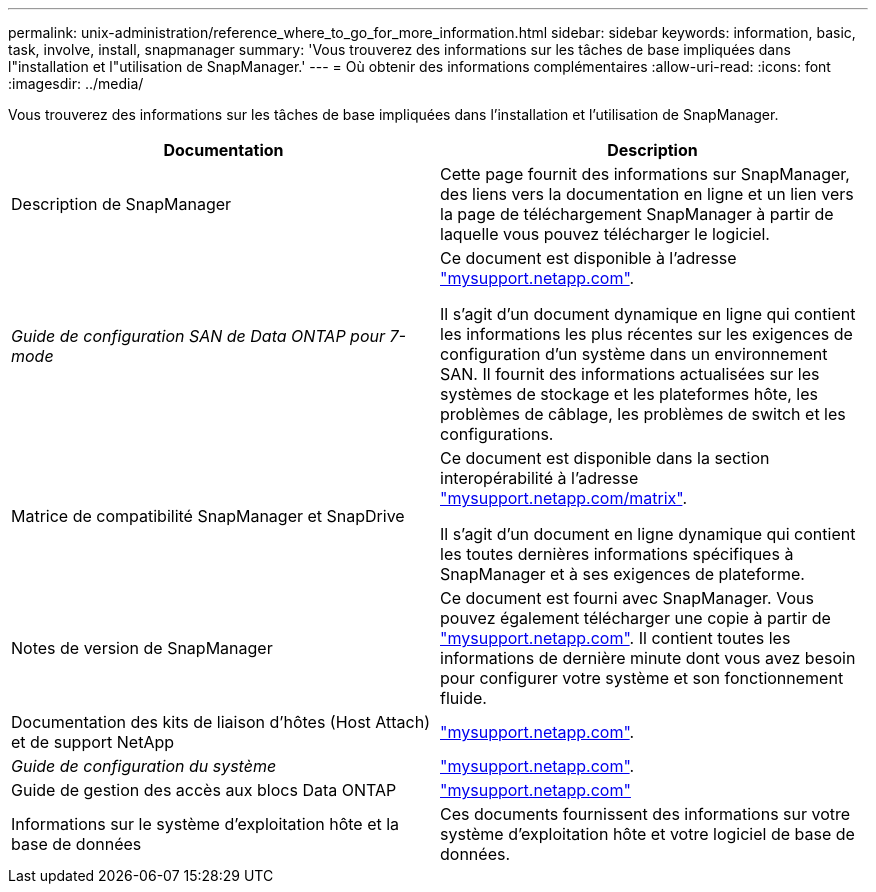 ---
permalink: unix-administration/reference_where_to_go_for_more_information.html 
sidebar: sidebar 
keywords: information, basic, task, involve, install, snapmanager 
summary: 'Vous trouverez des informations sur les tâches de base impliquées dans l"installation et l"utilisation de SnapManager.' 
---
= Où obtenir des informations complémentaires
:allow-uri-read: 
:icons: font
:imagesdir: ../media/


[role="lead"]
Vous trouverez des informations sur les tâches de base impliquées dans l'installation et l'utilisation de SnapManager.

|===
| Documentation | Description 


 a| 
Description de SnapManager
 a| 
Cette page fournit des informations sur SnapManager, des liens vers la documentation en ligne et un lien vers la page de téléchargement SnapManager à partir de laquelle vous pouvez télécharger le logiciel.



 a| 
_Guide de configuration SAN de Data ONTAP pour 7-mode_
 a| 
Ce document est disponible à l'adresse http://mysupport.netapp.com/["mysupport.netapp.com"].

Il s'agit d'un document dynamique en ligne qui contient les informations les plus récentes sur les exigences de configuration d'un système dans un environnement SAN. Il fournit des informations actualisées sur les systèmes de stockage et les plateformes hôte, les problèmes de câblage, les problèmes de switch et les configurations.



 a| 
Matrice de compatibilité SnapManager et SnapDrive
 a| 
Ce document est disponible dans la section interopérabilité à l'adresse http://mysupport.netapp.com/matrix["mysupport.netapp.com/matrix"].

Il s'agit d'un document en ligne dynamique qui contient les toutes dernières informations spécifiques à SnapManager et à ses exigences de plateforme.



 a| 
Notes de version de SnapManager
 a| 
Ce document est fourni avec SnapManager. Vous pouvez également télécharger une copie à partir de http://mysupport.netapp.com/["mysupport.netapp.com"]. Il contient toutes les informations de dernière minute dont vous avez besoin pour configurer votre système et son fonctionnement fluide.



 a| 
Documentation des kits de liaison d'hôtes (Host Attach) et de support NetApp
 a| 
http://mysupport.netapp.com/["mysupport.netapp.com"].



 a| 
_Guide de configuration du système_
 a| 
http://mysupport.netapp.com/["mysupport.netapp.com"].



 a| 
Guide de gestion des accès aux blocs Data ONTAP
 a| 
http://mysupport.netapp.com/["mysupport.netapp.com"]



 a| 
Informations sur le système d'exploitation hôte et la base de données
 a| 
Ces documents fournissent des informations sur votre système d'exploitation hôte et votre logiciel de base de données.

|===